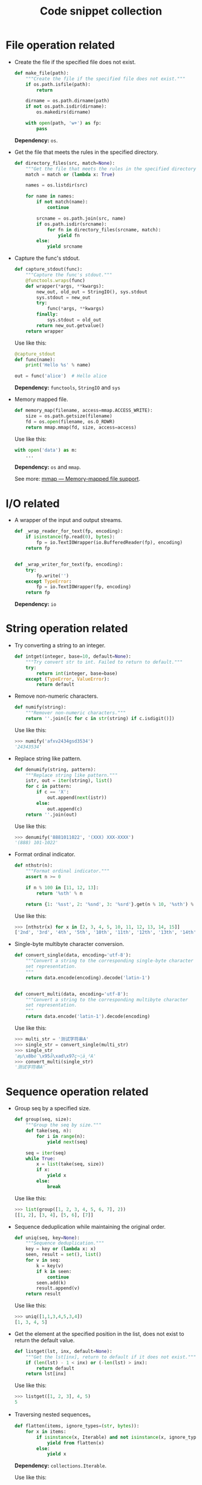 #+TITLE: Code snippet collection

* Table of Contents                                       :TOC_4_gh:noexport:
- [[#file-operation-related][File operation related]]
- [[#io-related][I/O related]]
- [[#string-operation-related][String operation related]]
- [[#sequence-operation-related][Sequence operation related]]
- [[#dictionary-operation-related][Dictionary operation related]]
- [[#misc][Misc]]

* File operation related
  + Create the file if the specified file does not exist.
    #+BEGIN_SRC python
      def make_file(path):
          """Create the file if the specified file does not exist."""
          if os.path.isfile(path):
              return

          dirname = os.path.dirname(path)
          if not os.path.isdir(dirname):
              os.makedirs(dirname)

          with open(path, 'w+') as fp:
              pass
    #+END_SRC

    *Dependency:* ~os~.

  + Get the file that meets the rules in the specified directory.
    #+BEGIN_SRC python
      def directory_files(src, match=None):
          """Get the file that meets the rules in the specified directory."""
          match = match or (lambda x: True)

          names = os.listdir(src)

          for name in names:
              if not match(name):
                  continue

              srcname = os.path.join(src, name)
              if os.path.isdir(srcname):
                  for fn in directory_files(srcname, match):
                      yield fn
              else:
                  yield srcname
    #+END_SRC
  
  + Capture the func's stdout.
    #+BEGIN_SRC python
      def capture_stdout(func):
          """Capture the func's stdout."""
          @functools.wraps(func)
          def wrapper(*args, **kwargs):
              new_out, old_out = StringIO(), sys.stdout
              sys.stdout = new_out
              try:
                  func(*args, **kwargs)
              finally:
                  sys.stdout = old_out
              return new_out.getvalue()
          return wrapper
    #+END_SRC

    Use like this:
    #+BEGIN_SRC python
      @capture_stdout
      def func(name):
          print('Hello %s' % name)

      out = func('alice')  # Hello alice
    #+END_SRC
    
    *Dependency:* ~functools~, ~StringIO~ and ~sys~

  + Memory mapped file.
    #+BEGIN_SRC python
      def memory_map(filename, access=mmap.ACCESS_WRITE):
          size = os.path.getsize(filename)
          fd = os.open(filename, os.O_RDWR)
          return mmap.mmap(fd, size, access=access)
    #+END_SRC

    Use like this:
    #+BEGIN_SRC python
      with open('data') as m:
          ...
    #+END_SRC

    *Dependency:* ~os~ and ~mmap~.

    See more: [[https://docs.python.org/3/library/mmap.html][mmap — Memory-mapped file support]].

* I/O related
  + A wrapper of the input and output streams.
    #+BEGIN_SRC python
      def _wrap_reader_for_text(fp, encoding):
          if isinstance(fp.read(0), bytes):
              fp = io.TextIOWrapper(io.BufferedReader(fp), encoding)
          return fp


      def _wrap_writer_for_text(fp, encoding):
          try:
              fp.write('')
          except TypeError:
              fp = io.TextIOWrapper(fp, encoding)
          return fp
    #+END_SRC

    *Dependency:* ~io~

* String operation related
  + Try converting a string to an integer.
    #+BEGIN_SRC python
      def intget(integer, base=10, default=None):
          """Try convert str to int. Failed to return to default."""
          try:
              return int(integer, base=base)
          except (TypeError, ValueError):
              return default
    #+END_SRC

  + Remove non-numeric characters.
    #+BEGIN_SRC python
      def numify(string):
          """Remover non-numeric characters."""
          return ''.join([c for c in str(string) if c.isdigit()])
    #+END_SRC

    Use like this:
    #+BEGIN_SRC python
      >>> numify('afxv2434gsd3534')
      '24343534'
    #+END_SRC

  + Replace string like pattern.
    #+BEGIN_SRC python
      def denumify(string, pattern):
          """Replace string like pattern."""
          istr, out = iter(string), list()
          for c in pattern:
              if c == 'X':
                  out.append(next(istr))
              else:
                  out.append(c)
          return ''.join(out)
    #+END_SRC

    Use like this:
    #+BEGIN_SRC python
      >>> denumify('8881011022', '(XXX) XXX-XXXX')
      '(888) 101-1022'
    #+END_SRC

  + Format ordinal indicator.
    #+BEGIN_SRC python
      def nthstr(n):
          """Format ordinal indicator."""
          assert n >= 0

          if n % 100 in [11, 12, 13]:
              return '%sth' % n

          return {1: '%sst', 2: '%snd', 3: '%srd'}.get(n % 10, '%sth') % n
    #+END_SRC

    Use like this:
    #+BEGIN_SRC python
      >>> [nthstr(x) for x in [2, 3, 4, 5, 10, 11, 12, 13, 14, 15]]
      ['2nd', '3rd', '4th', '5th', '10th', '11th', '12th', '13th', '14th', '15th']
    #+END_SRC

  + Single-byte multibyte character conversion.
    #+BEGIN_SRC python
      def convert_single(data, encoding='utf-8'):
          """Convert a string to the corresponding single-byte character
          set representation.
          """
          return data.encode(encoding).decode('latin-1')


      def convert_multi(data, encoding='utf-8'):
          """Convert a string to the corresponding multibyte character
          set representation.
          """
          return data.encode('latin-1').decode(encoding)
    #+END_SRC

    Use like this:
    #+BEGIN_SRC python
      >>> multi_str = '测试字符串A'
      >>> single_str = convert_single(multi_str)
      >>> single_str
      'æµ\x8bè¯\x95å\xad\x97ç¬¦ä¸²A'
      >>> convert_multi(single_str)
      '测试字符串A'
    #+END_SRC

* Sequence operation related
  + Group seq by a specified size.
    #+BEGIN_SRC python
      def group(seq, size):
          """Group the seq by size."""
          def take(seq, n):
              for i in range(n):
                  yield next(seq)

          seq = iter(seq)
          while True:
              x = list(take(seq, size))
              if x:
                  yield x
              else:
                  break
    #+END_SRC

    Use like this:
    #+BEGIN_SRC python
      >>> list(group([1, 2, 3, 4, 5, 6, 7], 2))
      [[1, 2], [3, 4], [5, 6], [7]]
    #+END_SRC

  + Sequence deduplication while maintaining the original order.
    #+BEGIN_SRC python
      def uniq(seq, key=None):
          """Sequence deduplication."""
          key = key or (lambda x: x)
          seen, result = set(), list()
          for v in seq:
              k = key(v)
              if k in seen:
                  continue
              seen.add(k)
              result.append(v)
          return result
    #+END_SRC

    Use like this:
    #+BEGIN_SRC python
      >>> uniq([1,1,3,4,5,3,4])
      [1, 3, 4, 5]
    #+END_SRC

  + Get the element at the specified position in the list,
    does not exist to return the default value.
    #+BEGIN_SRC python
      def listget(lst, inx, default=None):
          """Get the lst[inx], return to default if it does not exist."""
          if (len(lst) - 1 < inx) or (-len(lst) > inx):
              return default
          return lst[inx]
    #+END_SRC

    Use like this:
    #+BEGIN_SRC python
      >>> listget([1, 2, 3], 4, 5)
      5
    #+END_SRC

  + Traversing nested sequences。
    #+BEGIN_SRC python
      def flatten(items, ignore_types=(str, bytes)):
          for x in items:
              if isinstance(x, Iterable) and not isinstance(x, ignore_types):
                  yield from flatten(x)
              else:
                  yield x
    #+END_SRC

    *Dependency:* ~collections.Iterable~.

    Use like this:
    #+BEGIN_SRC python
      items = [1, 2, [3, 4, [5, 6], 7], 8]
      # Produces 1 2 3 4 5 6 7 8
      for x in flatten(items):
          print(x)
    #+END_SRC

* Dictionary operation related
  + Reverse dictionary key-value mapping.
    #+BEGIN_SRC python
      def dictreverse(mapping):
          """reverse dict key and value."""
          return {value: key for key, value in mapping.items()}
    #+END_SRC

  + Find the key of the specified element.
    #+BEGIN_SRC python
      def dictfind(dictionary, element):
          """find the key's value is elemet"""
          for key, value in dictionary.items():
              if element is value:
                  return key
    #+END_SRC

  + Look for all the keys that map the specified element.
    #+BEGIN_SRC python
      def dictfindall(dictionary, element):
          """find all key's value is elemet"""
          res = []
          for (key, value) in iteritems(dictionary):
              if element is value:
                  res.append(key)
          return res
    #+END_SRC

* Misc
  + Limit the execution time of a function.
    #+BEGIN_SRC python
      def timelimit(timeout):
          """
          A `decorator` to limit a function to `timeout` seconds, raising `TimeoutError`
          if it takes longer.

          _Caveat:_ The function isn't stopped after `timeout` seconds but continues
          executing in a separate thread. (There seems to be no way to kill a thread.)

          inspired by <http://aspn.activestate.com/ASPN/Cookbook/Python/Recipe/473878>
          """
          def _1(function):
              def _2(*args, **kw):
                  class Dispatch(threading.Thread):
                      def __init__(self):
                          threading.Thread.__init__(self)
                          self.result = None
                          self.error = None

                          self.setDaemon(True)
                          self.start()

                      def run(self):
                          try:
                              self.result = function(*args, **kw)
                          except:
                              self.error = sys.exc_info()

                  c = Dispatch()
                  c.join(timeout)
                  if c.isAlive():
                      raise RuntimeError('took too long')
                  if c.error:
                      raise c.error[1]
                  return c.result
              return _2
          return _1
    #+END_SRC
    
    *Dependency:* ~sys~, ~threading~.

    Use like this:
    #+BEGIN_SRC python
      @timelimit(0.1)
      def func():
          while True:
              pass

      func()
    #+END_SRC

  + Simplified conditional judgment.
    #+BEGIN_SRC python
      def cond(predicate, consequence, alternative=None):
          """Function replacement for if-else to use in expressions."""
          if predicate:
              return consequence
          else:
              return alternative
    #+END_SRC

    Use like this:
    #+BEGIN_SRC python
      >>> x = 2
      >>> cond(x % 2 == 0, "even", "odd")
      'even'
      >>> cond(x % 2 == 0, "even", "odd") + '_row'
      'even_row'
    #+END_SRC

  + Automatically set instance properties.
    #+BEGIN_SRC python
      def autoassign(self, locals):
          """
          Automatically assigns local variables to `self`.

          Generally used in `__init__` methods, as in:

              def __init__(self, foo, bar, baz=1):
                  autoassign(self, locals())
          """
          for (key, value) in iteritems(locals):
              if key == 'self':
                  continue
              setattr(self, key, value)
    #+END_SRC
